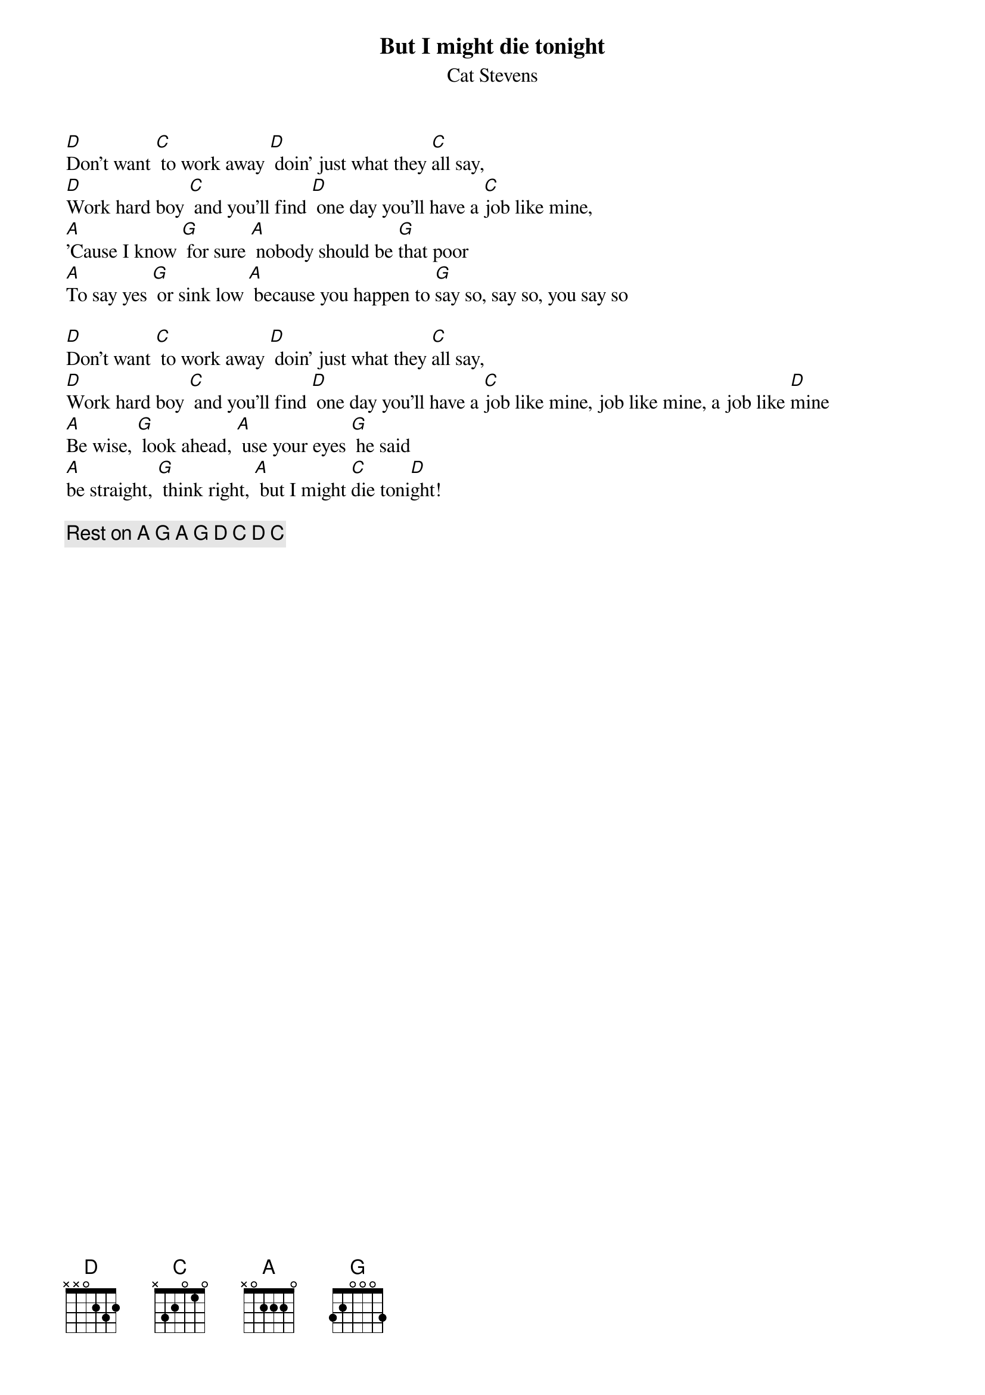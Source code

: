 {key: D}
{title:But I might die tonight}
{st:Cat Stevens}

[D]Don't want [C] to work away [D] doin' just what they [C]all say,
[D]Work hard boy [C] and you'll find [D] one day you'll have a [C]job like mine,
[A]'Cause I know [G] for sure [A] nobody should be [G]that poor
[A]To say yes [G] or sink low [A] because you happen to [G]say so, say so, you say so

[D]Don't want [C] to work away [D] doin' just what they [C]all say,
[D]Work hard boy [C] and you'll find [D] one day you'll have a [C]job like mine, job like mine, a job like [D]mine
[A]Be wise, [G] look ahead, [A] use your eyes [G] he said
[A]be straight, [G] think right, [A] but I might [C]die toni[D]ght!

{c:Rest on A G A G D C D C}
